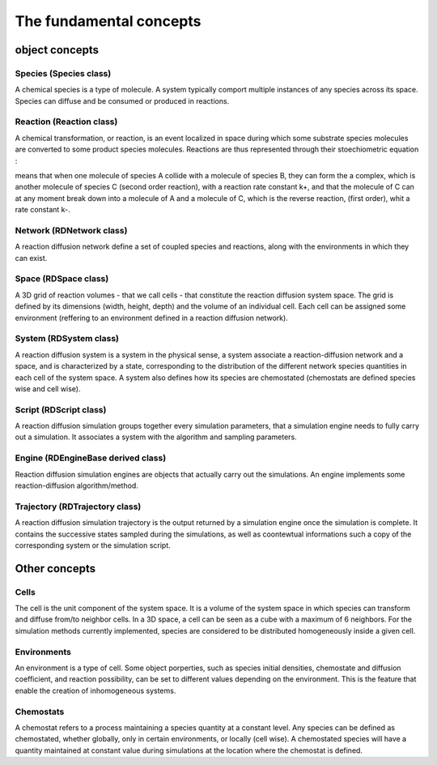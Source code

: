 The fundamental concepts
========================

object concepts
---------------

Species (Species class)
^^^^^^^^^^^^^^^^^^^^^^^

A chemical species is a type of molecule. A system typically comport multiple instances of any species across its space.
Species can diffuse and be consumed or produced in reactions.

Reaction (Reaction class)
^^^^^^^^^^^^^^^^^^^^^^^^^

A chemical transformation, or reaction, is an event localized in space during which some substrate species molecules are converted to some product species molecules.
Reactions are thus represented through their stoechiometric equation :

.. image:: ABC.png
  :align: center

means that when one molecule of species A collide with a molecule of species B, they can form the a complex, which is another molecule of species C (second order reaction), with a
reaction rate constant k+, and that the molecule of C can at any moment break down into a molecule of A and a molecule of C, which is the reverse reaction, (first order), whit a rate constant k-.

Network (RDNetwork class)
^^^^^^^^^^^^^^^^^^^^^^^^^

A reaction diffusion network define a set of coupled species and reactions, along with the environments in which they can exist.

Space (RDSpace class)
^^^^^^^^^^^^^^^^^^^^^

A 3D grid of reaction volumes - that we call cells - that constitute the reaction diffusion system space.
The grid is defined by its dimensions (width, height, depth) and the volume of an individual cell.
Each cell can be assigned some environment (reffering to an environment defined in a reaction diffusion network).

System (RDSystem class)
^^^^^^^^^^^^^^^^^^^^^^^

A reaction diffusion system is a system in the physical sense, a system associate a reaction-diffusion network and a space,
and is characterized by a state, corresponding to the distribution of the different network species quantities in each cell of the system space.
A system also defines how its species are chemostated (chemostats are defined species wise and cell wise).

Script (RDScript class)
^^^^^^^^^^^^^^^^^^^^^^^

A reaction diffusion simulation groups together every simulation parameters, that a simulation engine needs to fully carry out a simulation.
It associates a system with the algorithm and sampling parameters.

Engine (RDEngineBase derived class)
^^^^^^^^^^^^^^^^^^^^^^^^^^^^^^^^^^^

Reaction diffusion simulation engines are objects that actually carry out the simulations.
An engine implements some reaction-diffusion algorithm/method.

Trajectory (RDTrajectory class)
^^^^^^^^^^^^^^^^^^^^^^^^^^^^^^^

A reaction diffusion simulation trajectory is the output returned by a simulation engine once the simulation is complete.
It contains the successive states sampled during the simulations, as well as coontewtual informations such a copy of
the corresponding system or the simulation script.

Other concepts
--------------

Cells
^^^^^^

The cell is the unit component of the system space.
It is a volume of the system space in which species
can transform and diffuse from/to neighbor cells.
In a 3D space, a cell can be seen as a cube with a maximum of 6 neighbors.
For the simulation methods currently implemented, species are considered 
to be distributed homogeneously inside a given cell.

Environments
^^^^^^^^^^^^

An environment is a type of cell.
Some object porperties, such as species initial densities, chemostate and diffusion coefficient,
and reaction possibility, can be set to different values depending on the environment.
This is the feature that enable the creation of inhomogeneous systems.

Chemostats
^^^^^^^^^^

A chemostat refers to a process maintaining a species quantity at a constant level.
Any species can be defined as chemostated, whether globally, only in certain environments, or locally (cell wise).
A chemostated species will have a quantity maintained at constant value during simulations at the location where the chemostat
is defined.
